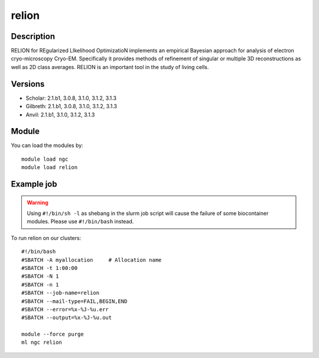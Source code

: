 .. _backbone-label:

relion
==============================

Description
~~~~~~~~
RELION for REgularized LIkelihood OptimizatioN implements an empirical Bayesian approach for analysis of electron cryo-microscopy Cryo-EM. Specifically it provides methods of refinement of singular or multiple 3D reconstructions as well as 2D class averages. RELION is an important tool in the study of living cells.

Versions
~~~~~~~~
- Scholar: 2.1.b1, 3.0.8, 3.1.0, 3.1.2, 3.1.3
- Gilbreth: 2.1.b1, 3.0.8, 3.1.0, 3.1.2, 3.1.3
- Anvil: 2.1.b1, 3.1.0, 3.1.2, 3.1.3

Module
~~~~~~~~
You can load the modules by::

    module load ngc
    module load relion

Example job
~~~~~
.. warning::
    Using ``#!/bin/sh -l`` as shebang in the slurm job script will cause the failure of some biocontainer modules. Please use ``#!/bin/bash`` instead.

To run relion on our clusters::

    #!/bin/bash
    #SBATCH -A myallocation     # Allocation name
    #SBATCH -t 1:00:00
    #SBATCH -N 1
    #SBATCH -n 1
    #SBATCH --job-name=relion
    #SBATCH --mail-type=FAIL,BEGIN,END
    #SBATCH --error=%x-%J-%u.err
    #SBATCH --output=%x-%J-%u.out

    module --force purge
    ml ngc relion

